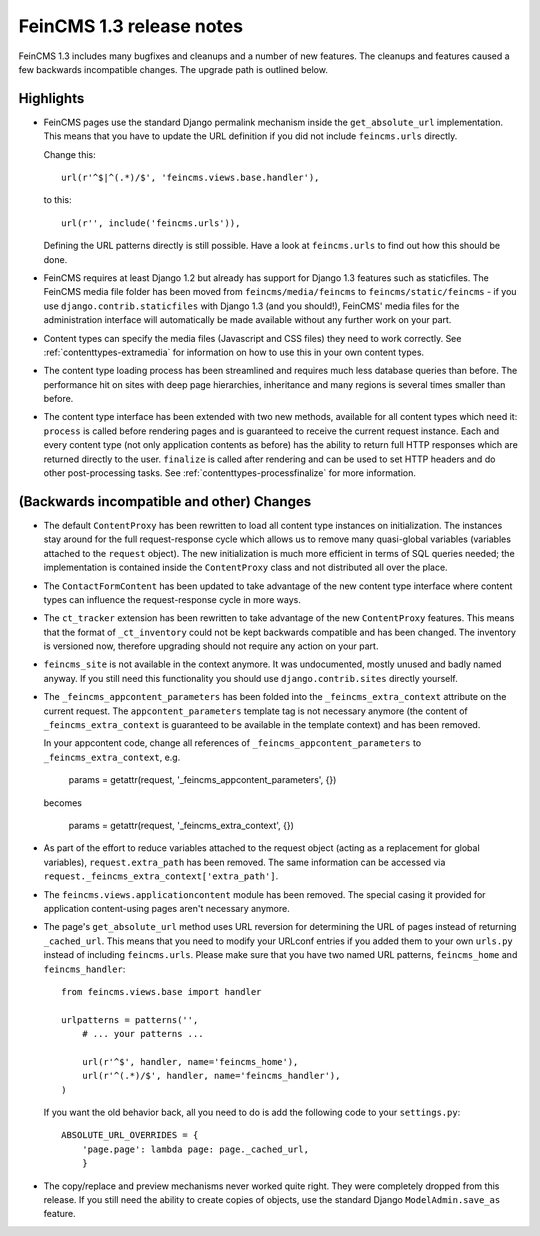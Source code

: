 =========================
FeinCMS 1.3 release notes
=========================


FeinCMS 1.3 includes many bugfixes and cleanups and a number of new features.
The cleanups and features caused a few backwards incompatible changes. The
upgrade path is outlined below.

Highlights
==========

* FeinCMS pages use the standard Django permalink mechanism inside the
  ``get_absolute_url`` implementation. This means that you have to update the
  URL definition if you did not include ``feincms.urls`` directly.

  Change this::

      url(r'^$|^(.*)/$', 'feincms.views.base.handler'),

  to this::

      url(r'', include('feincms.urls')),

  Defining the URL patterns directly is still possible. Have a look at
  ``feincms.urls`` to find out how this should be done.

* FeinCMS requires at least Django 1.2 but already has support for Django 1.3
  features such as staticfiles. The FeinCMS media file folder has been moved
  from ``feincms/media/feincms`` to ``feincms/static/feincms`` - if you use
  ``django.contrib.staticfiles`` with Django 1.3 (and you should!), FeinCMS'
  media files for the administration interface will automatically be made
  available without any further work on your part.

* Content types can specify the media files (Javascript and CSS files) they
  need to work correctly. See :ref:`contenttypes-extramedia` for information
  on how to use this in your own content types.

* The content type loading process has been streamlined and requires much
  less database queries than before. The performance hit on sites with deep
  page hierarchies, inheritance and many regions is several times smaller
  than before.

* The content type interface has been extended with two new methods, available
  for all content types which need it: ``process`` is called before rendering
  pages and is guaranteed to receive the current request instance. Each and
  every content type (not only application contents as before) has the
  ability to return full HTTP responses which are returned directly to the
  user. ``finalize`` is called after rendering and can be used to set
  HTTP headers and do other post-processing tasks. See
  :ref:`contenttypes-processfinalize` for more information.


(Backwards incompatible and other) Changes
==========================================

* The default ``ContentProxy`` has been rewritten to load all content type
  instances on initialization. The instances stay around for the full
  request-response cycle which allows us to remove many quasi-global variables
  (variables attached to the ``request`` object). The new initialization is
  much more efficient in terms of SQL queries needed; the implementation is
  contained inside the ``ContentProxy`` class and not distributed all over
  the place.

* The ``ContactFormContent`` has been updated to take advantage of the
  new content type interface where content types can influence the
  request-response cycle in more ways.

* The ``ct_tracker`` extension has been rewritten to take advantage of the
  new ``ContentProxy`` features. This means that the format of ``_ct_inventory``
  could not be kept backwards compatible and has been changed. The inventory
  is versioned now, therefore upgrading should not require any action on
  your part.

* ``feincms_site`` is not available in the context anymore. It was undocumented,
  mostly unused and badly named anyway. If you still need this functionality you
  should use ``django.contrib.sites`` directly yourself.

* The ``_feincms_appcontent_parameters`` has been folded into the
  ``_feincms_extra_context`` attribute on the current request. The
  ``appcontent_parameters`` template tag is not necessary anymore
  (the content of ``_feincms_extra_context`` is guaranteed to be available in
  the template context) and has been removed.

  In your appcontent code, change all references of ``_feincms_appcontent_parameters``
  to ``_feincms_extra_context``, e.g.

      params = getattr(request, '_feincms_appcontent_parameters', {})

  becomes

      params = getattr(request, '_feincms_extra_context', {})

* As part of the effort to reduce variables attached to the request object
  (acting as a replacement for global variables), ``request.extra_path``
  has been removed. The same information can be accessed via
  ``request._feincms_extra_context['extra_path']``.

* The ``feincms.views.applicationcontent`` module has been removed. The
  special casing it provided for application content-using pages aren't
  necessary anymore.

* The page's ``get_absolute_url`` method uses URL reversion for determining the
  URL of pages instead of returning ``_cached_url``. This means that you need
  to modify your URLconf entries if you added them to your own ``urls.py``
  instead of including ``feincms.urls``. Please make sure that you have two
  named URL patterns, ``feincms_home`` and ``feincms_handler``::

      from feincms.views.base import handler

      urlpatterns = patterns('',
          # ... your patterns ...

          url(r'^$', handler, name='feincms_home'),
          url(r'^(.*)/$', handler, name='feincms_handler'),
      )

  If you want the old behavior back, all you need to do is add the following
  code to your ``settings.py``::

      ABSOLUTE_URL_OVERRIDES = {
          'page.page': lambda page: page._cached_url,
          }

* The copy/replace and preview mechanisms never worked quite right. They were
  completely dropped from this release. If you still need the ability to create
  copies of objects, use the standard Django ``ModelAdmin.save_as`` feature.
